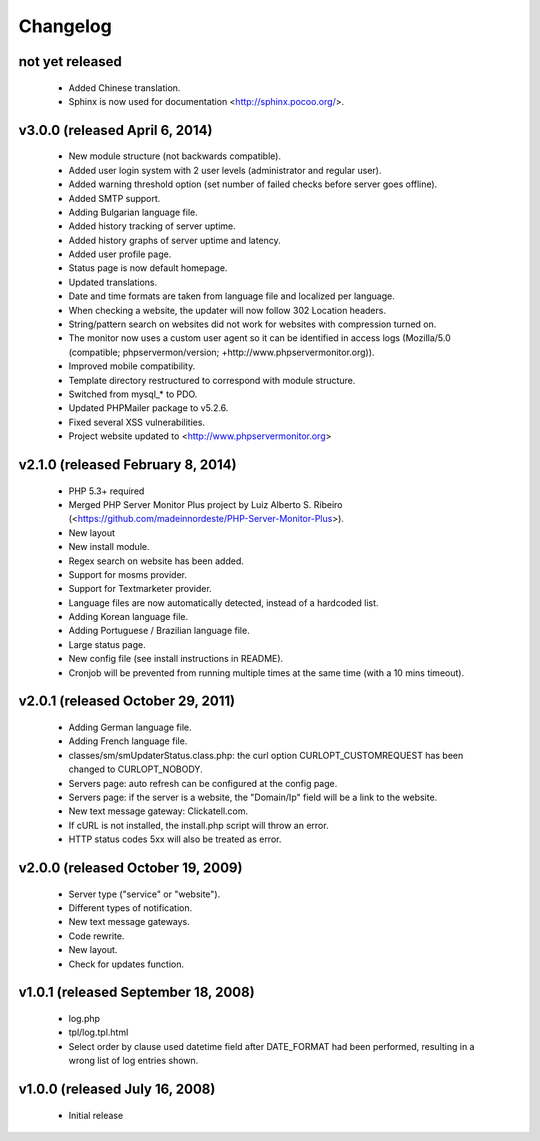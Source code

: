 Changelog
=========

not yet released
----------------

 * Added Chinese translation.
 * Sphinx is now used for documentation <http://sphinx.pocoo.org/>.


v3.0.0 (released April 6, 2014)
-------------------------------

 * New module structure (not backwards compatible).
 * Added user login system with 2 user levels (administrator and regular user).
 * Added warning threshold option (set number of failed checks before server goes offline).
 * Added SMTP support.
 * Adding Bulgarian language file.
 * Added history tracking of server uptime.
 * Added history graphs of server uptime and latency.
 * Added user profile page.
 * Status page is now default homepage.
 * Updated translations.
 * Date and time formats are taken from language file and localized per language.
 * When checking a website, the updater will now follow 302 Location headers.
 * String/pattern search on websites did not work for websites with compression turned on.
 * The monitor now uses a custom user agent so it can be identified in access logs (Mozilla/5.0 (compatible; phpservermon/version; +http://www.phpservermonitor.org)).
 * Improved mobile compatibility.
 * Template directory restructured to correspond with module structure.
 * Switched from mysql_* to PDO.
 * Updated PHPMailer package to v5.2.6.
 * Fixed several XSS vulnerabilities.
 * Project website updated to <http://www.phpservermonitor.org>


v2.1.0 (released February 8, 2014)
----------------------------------

 * PHP 5.3+ required
 * Merged PHP Server Monitor Plus project by Luiz Alberto S. Ribeiro (<https://github.com/madeinnordeste/PHP-Server-Monitor-Plus>).
 * New layout
 * New install module.
 * Regex search on website has been added.
 * Support for mosms provider.
 * Support for Textmarketer provider.
 * Language files are now automatically detected, instead of a hardcoded list.
 * Adding Korean language file.
 * Adding Portuguese / Brazilian language file.
 * Large status page.
 * New config file (see install instructions in README).
 * Cronjob will be prevented from running multiple times at the same time (with a 10 mins timeout).


v2.0.1 (released October 29, 2011)
----------------------------------

 * Adding German language file.
 * Adding French language file.
 * classes/sm/smUpdaterStatus.class.php: the curl option CURLOPT_CUSTOMREQUEST has been changed to CURLOPT_NOBODY.
 * Servers page: auto refresh can be configured at the config page.
 * Servers page: if the server is a website, the "Domain/Ip" field will be a link to the website.
 * New text message gateway: Clickatell.com.
 * If cURL is not installed, the install.php script will throw an error.
 * HTTP status codes 5xx will also be treated as error.


v2.0.0 (released October 19, 2009)
----------------------------------

 * Server type ("service" or "website").
 * Different types of notification.
 * New text message gateways.
 * Code rewrite.
 * New layout.
 * Check for updates function.


v1.0.1 (released September 18, 2008)
------------------------------------

 * log.php
 * tpl/log.tpl.html
 * Select order by clause used datetime field after DATE_FORMAT had been performed, resulting in a wrong list of log entries shown.


v1.0.0 (released July 16, 2008)
-------------------------------

 * Initial release